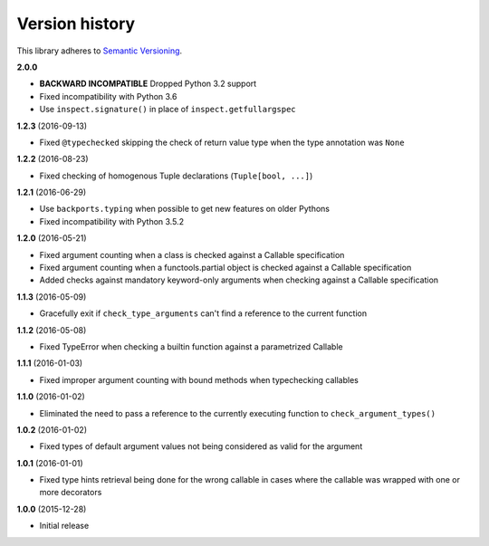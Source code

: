 Version history
===============

This library adheres to `Semantic Versioning <http://semver.org/>`_.

**2.0.0**

- **BACKWARD INCOMPATIBLE** Dropped Python 3.2 support
- Fixed incompatibility with Python 3.6
- Use ``inspect.signature()`` in place of ``inspect.getfullargspec``


**1.2.3** (2016-09-13)

- Fixed ``@typechecked`` skipping the check of return value type when the type annotation was
  ``None``


**1.2.2** (2016-08-23)

- Fixed checking of homogenous Tuple declarations (``Tuple[bool, ...]``)


**1.2.1** (2016-06-29)

- Use ``backports.typing`` when possible to get new features on older Pythons
- Fixed incompatibility with Python 3.5.2


**1.2.0** (2016-05-21)

- Fixed argument counting when a class is checked against a Callable specification
- Fixed argument counting when a functools.partial object is checked against a Callable
  specification
- Added checks against mandatory keyword-only arguments when checking against a Callable
  specification


**1.1.3** (2016-05-09)

- Gracefully exit if ``check_type_arguments`` can't find a reference to the current function


**1.1.2** (2016-05-08)

- Fixed TypeError when checking a builtin function against a parametrized Callable


**1.1.1** (2016-01-03)

- Fixed improper argument counting with bound methods when typechecking callables


**1.1.0** (2016-01-02)

- Eliminated the need to pass a reference to the currently executing function to
  ``check_argument_types()``


**1.0.2** (2016-01-02)

- Fixed types of default argument values not being considered as valid for the argument


**1.0.1** (2016-01-01)

- Fixed type hints retrieval being done for the wrong callable in cases where the callable was
  wrapped with one or more decorators


**1.0.0** (2015-12-28)

- Initial release

